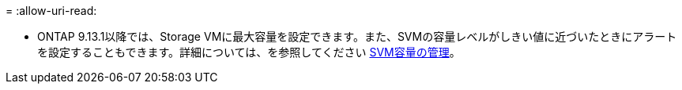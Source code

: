 = 
:allow-uri-read: 


* ONTAP 9.13.1以降では、Storage VMに最大容量を設定できます。また、SVMの容量レベルがしきい値に近づいたときにアラートを設定することもできます。詳細については、を参照してください xref:../system-admin/manage-svm-capacity.html[SVM容量の管理]。

